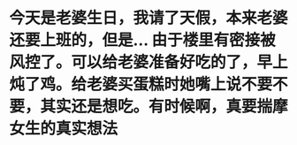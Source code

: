 * 今天是老婆生日，我请了天假，本来老婆还要上班的，但是... 由于楼里有密接被风控了。可以给老婆准备好吃的了，早上炖了鸡。给老婆买蛋糕时她嘴上说不要不要，其实还是想吃。有时候啊，真要揣摩女生的真实想法